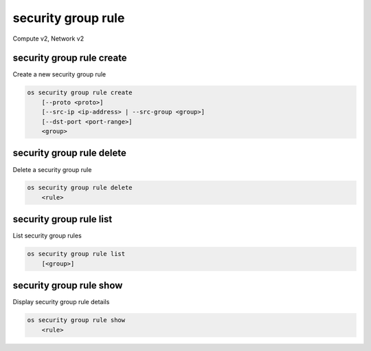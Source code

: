 ===================
security group rule
===================

Compute v2, Network v2

security group rule create
--------------------------

Create a new security group rule

.. program:: security group rule create
.. code:: bash

    os security group rule create
        [--proto <proto>]
        [--src-ip <ip-address> | --src-group <group>]
        [--dst-port <port-range>]
        <group>

.. option:: --proto <proto>

    IP protocol (icmp, tcp, udp; default: tcp)

.. option:: --src-ip <ip-address>

    Source IP address block (may use CIDR notation; default: 0.0.0.0/0)

.. option:: --src-group <group>

    Source security group (ID only)

.. option:: --dst-port <port-range>

    Destination port, may be a single port or port range: 137:139
    (only required for IP protocols tcp and udp)

.. describe:: <group>

    Create rule in this security group (name or ID)

security group rule delete
--------------------------

Delete a security group rule

.. program:: security group rule delete
.. code:: bash

    os security group rule delete
        <rule>

.. describe:: <rule>

    Security group rule to delete (ID only)

security group rule list
------------------------

List security group rules

.. program:: security group rule list
.. code:: bash

    os security group rule list
        [<group>]

.. describe:: <group>

    List all rules in this security group (name or ID)

security group rule show
------------------------

Display security group rule details

.. program:: security group rule show
.. code:: bash

    os security group rule show
        <rule>

.. describe:: <rule>

    Security group rule to display (ID only)
